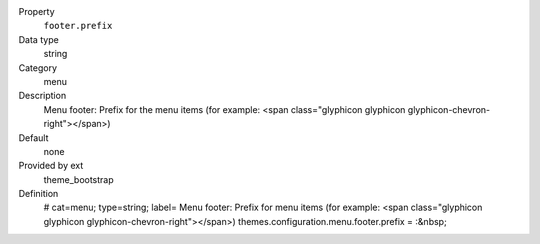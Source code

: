 .. ..................................
.. container:: table-row dl-horizontal panel panel-default constants theme_bootstrap cat_menu

	Property
		``footer.prefix``

	Data type
		string

	Category
		menu

	Description
		Menu footer: Prefix for the menu items (for example: <span class="glyphicon glyphicon glyphicon-chevron-right"></span>)

	Default
		none

	Provided by ext
		theme_bootstrap

	Definition
		# cat=menu; type=string; label= Menu footer: Prefix for menu items (for example: <span class="glyphicon glyphicon glyphicon-chevron-right"></span>)
		themes.configuration.menu.footer.prefix = :&nbsp;